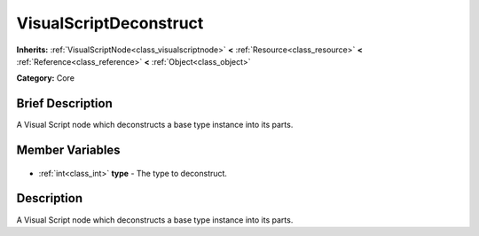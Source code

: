 .. Generated automatically by doc/tools/makerst.py in Godot's source tree.
.. DO NOT EDIT THIS FILE, but the VisualScriptDeconstruct.xml source instead.
.. The source is found in doc/classes or modules/<name>/doc_classes.

.. _class_VisualScriptDeconstruct:

VisualScriptDeconstruct
=======================

**Inherits:** :ref:`VisualScriptNode<class_visualscriptnode>` **<** :ref:`Resource<class_resource>` **<** :ref:`Reference<class_reference>` **<** :ref:`Object<class_object>`

**Category:** Core

Brief Description
-----------------

A Visual Script node which deconstructs a base type instance into its parts.

Member Variables
----------------

  .. _class_VisualScriptDeconstruct_type:

- :ref:`int<class_int>` **type** - The type to deconstruct.


Description
-----------

A Visual Script node which deconstructs a base type instance into its parts.

